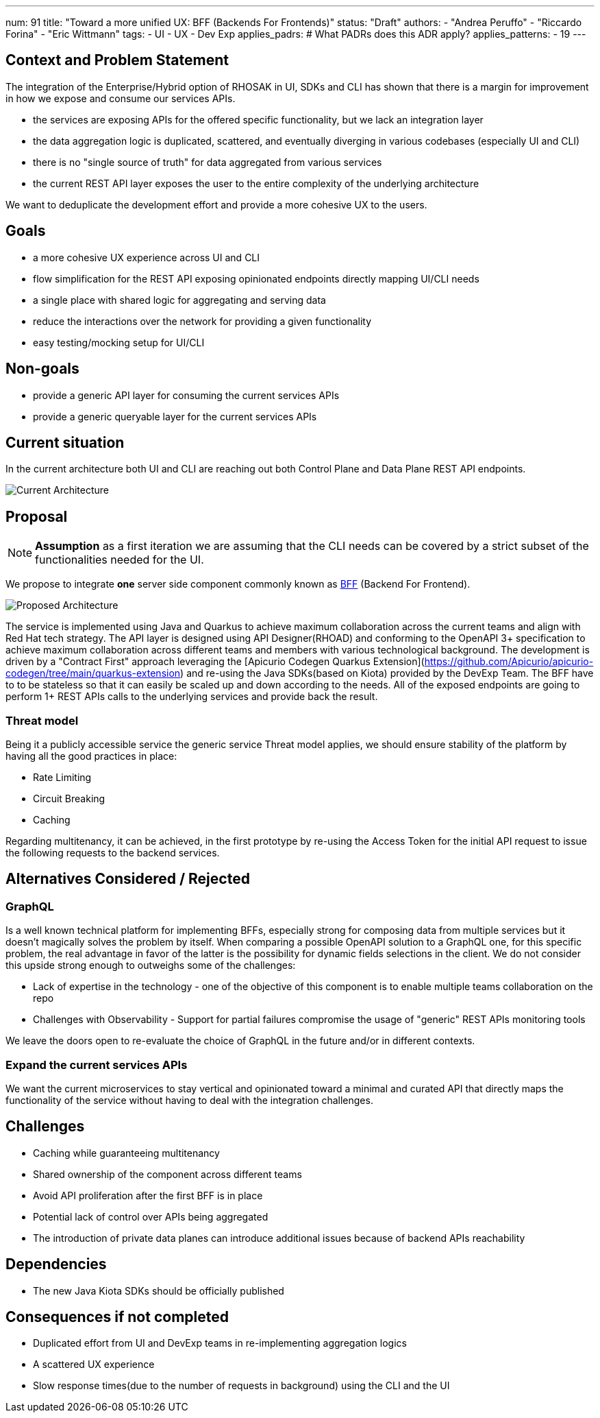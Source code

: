 ---
num: 91
title: "Toward a more unified UX: BFF (Backends For Frontends)"
status: "Draft"
authors:
  - "Andrea Peruffo"
  - "Riccardo Forina"
  - "Eric Wittmann"
tags:
  - UI
  - UX
  - Dev Exp
applies_padrs: # What PADRs does this ADR apply?
applies_patterns:
  - 19
---

## Context and Problem Statement

The integration of the Enterprise/Hybrid option of RHOSAK in UI, SDKs and CLI has shown that there is a margin for improvement in how we expose and consume our services APIs.

* the services are exposing APIs for the offered specific functionality, but we lack an integration layer
* the data aggregation logic is duplicated, scattered, and eventually diverging in various codebases (especially UI and CLI)
* there is no "single source of truth" for data aggregated from various services
* the current REST API layer exposes the user to the entire complexity of the underlying architecture

We want to deduplicate the development effort and provide a more cohesive UX to the users.

## Goals

* a more cohesive UX experience across UI and CLI
* flow simplification for the REST API exposing opinionated endpoints directly mapping UI/CLI needs
* a single place with shared logic for aggregating and serving data
* reduce the interactions over the network for providing a given functionality
* easy testing/mocking setup for UI/CLI

## Non-goals

* provide a generic API layer for consuming the current services APIs
* provide a generic queryable layer for the current services APIs

## Current situation

In the current architecture both UI and CLI are reaching out both Control Plane and Data Plane REST API endpoints.

image::current_architecture.png[Current Architecture]


## Proposal

[NOTE]
*Assumption* as a first iteration we are assuming that the CLI needs can be covered by a strict subset of the functionalities needed for the UI.

We propose to integrate *one* server side component commonly known as https://samnewman.io/patterns/architectural/bff/[BFF] (Backend For Frontend).

image::with_BFF.png[Proposed Architecture]

The service is implemented using Java and Quarkus to achieve maximum collaboration across the current teams and align with Red Hat tech strategy.
The API layer is designed using API Designer(RHOAD) and conforming to the OpenAPI 3+ specification to achieve maximum collaboration across different teams and members with various technological background.
The development is driven by a "Contract First" approach leveraging the [Apicurio Codegen Quarkus Extension](https://github.com/Apicurio/apicurio-codegen/tree/main/quarkus-extension) and re-using the Java SDKs(based on Kiota) provided by the DevExp Team.
The BFF have to to be stateless so that it can easily be scaled up and down according to the needs.
All of the exposed endpoints are going to perform 1+ REST APIs calls to the underlying services and provide back the result.

### Threat model

Being it a publicly accessible service the generic service Threat model applies, we should ensure stability of the platform by having all the good practices in place:

* Rate Limiting
* Circuit Breaking
* Caching

Regarding multitenancy, it can be achieved, in the first prototype by re-using the Access Token for the initial API request to issue the following requests to the backend services.

## Alternatives Considered / Rejected

### GraphQL

Is a well known technical platform for implementing BFFs, especially strong for composing data from multiple services but it doesn't magically solves the problem by itself.
When comparing a possible OpenAPI solution to a GraphQL one, for this specific problem, the real advantage in favor of the latter is the possibility for dynamic fields selections in the client.
We do not consider this upside strong enough to outweighs some of the challenges:

* Lack of expertise in the technology - one of the objective of this component is to enable multiple teams collaboration on the repo
* Challenges with Observability - Support for partial failures compromise the usage of "generic" REST APIs monitoring tools

We leave the doors open to re-evaluate the choice of GraphQL in the future and/or in different contexts.

### Expand the current services APIs

We want the current microservices to stay vertical and opinionated toward a minimal and curated API that directly maps the functionality of the service without having to deal with the integration challenges.

## Challenges

* Caching while guaranteeing multitenancy
* Shared ownership of the component across different teams
* Avoid API proliferation after the first BFF is in place
* Potential lack of control over APIs being aggregated
* The introduction of private data planes can introduce additional issues because of backend APIs reachability

## Dependencies

* The new Java Kiota SDKs should be officially published

## Consequences if not completed

* Duplicated effort from UI and DevExp teams in re-implementing aggregation logics
* A scattered UX experience
* Slow response times(due to the number of requests in background) using the CLI and the UI
